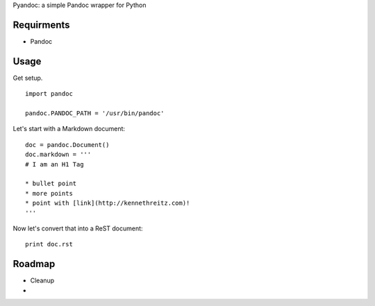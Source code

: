 Pyandoc: a simple Pandoc wrapper for Python


Requirments
+++++++++++

* Pandoc



Usage
+++++

Get setup. ::

	import pandoc
	
	pandoc.PANDOC_PATH = '/usr/bin/pandoc'


Let's start with a Markdown document: ::

	
	doc = pandoc.Document()
	doc.markdown = '''
	# I am an H1 Tag 
	
	* bullet point
	* more points
	* point with [link](http://kennethreitz.com)!
	'''
	
Now let's convert that into a ReST document: ::

	print doc.rst
	

Roadmap
+++++++

* Cleanup
* 
